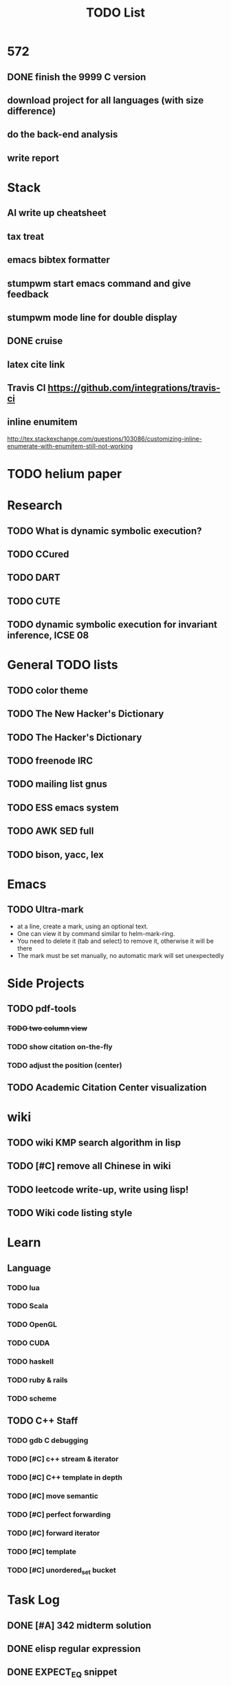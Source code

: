 #+TITLE: TODO List
* 572
** DONE finish the 9999 C version
   CLOSED: [2016-12-05 Mon 10:42]
** download project for all languages (with size difference)
** do the back-end analysis
** write report

* Stack
** AI write up cheatsheet
** tax treat
** emacs bibtex formatter
** stumpwm start emacs command and give feedback
** stumpwm mode line for double display
** DONE cruise
   CLOSED: [2016-12-02 Fri 10:21]
** latex cite link
** Travis CI https://github.com/integrations/travis-ci
** inline enumitem
   http://tex.stackexchange.com/questions/103086/customizing-inline-enumerate-with-enumitem-still-not-working
* TODO helium paper
* Research
** TODO What is dynamic symbolic execution?
** TODO CCured
** TODO DART
** TODO CUTE
** TODO dynamic symbolic execution for invariant inference, ICSE 08

* General TODO lists
** TODO color theme
** TODO The New Hacker's Dictionary
** TODO The Hacker's Dictionary 
** TODO freenode IRC
** TODO mailing list gnus
** TODO ESS emacs system
** TODO AWK SED full
** TODO bison, yacc, lex
   SCHEDULED: <2016-10-19 Wed>
* Emacs
** TODO Ultra-mark
   SCHEDULED: <2016-10-21 Fri>
   - at a line, create a mark, using an optional text.
   - One can view it by command similar to helm-mark-ring.
   - You need to delete it (tab and select) to remove it, otherwise it will be there
   - The mark must be set manually, no automatic mark will set unexpectedly

* Side Projects
** TODO pdf-tools
*** +TODO two column view+
*** TODO show citation on-the-fly
*** TODO adjust the position (center)
** TODO Academic Citation Center visualization
* wiki
** TODO wiki KMP search algorithm in lisp
** TODO [#C] remove all Chinese in wiki
** TODO leetcode write-up, write using lisp!
** TODO Wiki code listing style

* Learn
** Language
*** TODO lua
*** TODO Scala
*** TODO OpenGL
*** TODO CUDA
*** TODO haskell
*** TODO ruby & rails
*** TODO scheme
** TODO C++ Staff
*** TODO gdb C debugging
*** TODO [#C] c++ stream & iterator
*** TODO [#C] C++ template in depth
*** TODO [#C] move semantic
*** TODO [#C] perfect forwarding
*** TODO [#C] forward iterator
*** TODO [#C] template
*** TODO [#C] unordered_set bucket




* Task Log
** DONE [#A] 342 midterm solution
** DONE elisp regular expression
** DONE EXPECT_EQ snippet
** DONE time control within emacs (TODO, deadline management)
** DONE 572 homework lab

** DONE [#A] 572 lab 2
** DONE [#A] write up the risks!
** DONE stronglift 5x5 for org mode to appear on wiki
** DONE wiki stronglift all data
** stronglist use calendar
** stronglift graph
* DONE 572 hw7
  CLOSED: [2016-10-28 Fri 13:07]
* DONE fse template
  CLOSED: [2016-10-27 Thu 18:17]
* DONE pldi template
  CLOSED: [2016-10-27 Thu 18:17]
* DONE vm creation issue
  CLOSED: [2016-10-27 Thu 17:20]
* DONE stumpwm screenshot
  CLOSED: [2016-10-27 Thu 16:00]
* DONE stumpwm config repo
  CLOSED: [2016-10-27 Thu 15:50]

* DONE benchmarks
  - [X] github 100
  - [X] bug benchmarks
* DONE Old Wiki Migration
  There're some pages not migrated from old wiki:
  - [X] =leetcode=
  - [X] =633/=
  - [X] =crypto/=
  - [X] =compiler/=
  - [X] =java/=
  - [X] =coffee/=
  - [X] =ruby=
  - [X] =python/=
  - [X] =operating-system/=
  - [X] =math/=
  - [X] =scholar/=
  - [X] =database/=
  - [X] =docker/=
  - [X] =platform/=
  - [X] =software/=
  - [X] =web/=
** DONE 572 hw 4
** DONE Driver license renew
** DONE [#A] R
   SCHEDULED: <2016-10-07 Fri>
** DONE gnus, cheatsheet etc
   SCHEDULED: <2016-10-07 Fri>

** DONE remove branch based on the problematic one
   SCHEDULED: <2016-10-12 Wed>

** DONE Helium all TODO and FIXMEs
   SCHEDULED: <2016-10-12 Wed>
** DONE compete the run-test ... features
   SCHEDULED: <2016-10-07 Fri>
** CANCELED GNU Emacs Calculator (calc)
   SCHEDULED: <2016-10-14 Fri>
** DONE Helium Refactor remove all dead code!
   SCHEDULED: <2016-10-09 Sun>
** DONE Helium Transfer function implementation
   SCHEDULED: <2016-10-09 Sun>
** DONE Helium Transfer function report
   SCHEDULED: <2016-10-09 Sun>
** DONE Speed network slides
   DEADLINE: <2016-10-11 Tue>
** DONE 572 hw5
   DEADLINE: <2016-10-14 Fri>
** DONE qi's macbook
   SCHEDULED: <2016-10-14 Fri>
** DONE Helium support duplicated function names in Resource, using ID instead of function name string
   SCHEDULED: <2016-10-10 Mon>
** DONE array, double ** input generation code
   SCHEDULED: <2016-10-11 Tue>
** DONE Argv getopt
   SCHEDULED: <2016-10-11 Tue>
   - special case
   - symbolic execution
   - boundary values
** DONE malloc record size
   SCHEDULED: <2016-10-11 Tue>
** DONE remove branch if not covered
   SCHEDULED: <2016-10-11 Tue>
** DONE remove 1000 limit for pairwise generation and test
   SCHEDULED: <2016-10-11 Tue>
** DONE try all the benchmarks ...
   SCHEDULED: <2016-10-11 Tue>

** DONE paredit
   CLOSED: [2016-10-22 Sat 14:20]
** DONE reftex, org mode, default bibliography 1. don't need to set 2. easy to export to one file
   CLOSED: [2016-10-29 Sat 12:11] SCHEDULED: <2016-10-19 Wed>
** DONE HEBI xxxx in emacs highlight the whole line!
   SCHEDULED: <2016-10-07 Fri>
** DONE 572 project
   CLOSED: [2016-10-29 Sat 14:11] SCHEDULED: <2016-10-25 Tue>
** DONE paper ideas writeup
   CLOSED: [2016-10-29 Sat 14:10]
** DONE outline in the cheatsheet
   CLOSED: [2016-12-01 Thu 14:22]
** DONE AI
   CLOSED: [2016-12-01 Thu 16:22]
** DONE finish MIT AI videos today and write down cheatsheet
   CLOSED: [2016-12-01 Thu 19:19]
** DONE also finish the review (or rather preview) of 572 lectures and AIMA book, and write down cheatsheet
   CLOSED: [2016-12-01 Thu 16:22]
** DONE 342 hw9 solution clean up
   CLOSED: [2016-12-02 Fri 09:41]
** DONE [#A] 572 lab
   CLOSED: [2016-12-02 Fri 10:21] SCHEDULED: <2016-12-01 Thu>
** DONE latex
   CLOSED: [2016-11-29 Tue 11:42]
** DONE elisp
   CLOSED: [2016-11-29 Tue 11:42]
** DONE emacs, get ready for yasnippet!!!!
   CLOSED: [2016-11-29 Tue 12:30]
** DONE TIKZ
   CLOSED: [2016-12-01 Thu 13:26]
** CANCELED Emacs pdf view generate double column view
   CLOSED: [2016-12-02 Fri 15:15]
** DONE [#A] 572 term project
   CLOSED: [2016-12-03 Sat 15:35] SCHEDULED: <2016-12-01 Thu>
** DONE fse16 read
   CLOSED: [2016-12-03 Sat 13:25]
** DONE 342 final exam
   CLOSED: [2016-12-05 Mon 10:42]
** DONE awk
   CLOSED: [2016-12-05 Mon 10:50]
** DONE python
   CLOSED: [2016-12-05 Mon 13:40]
